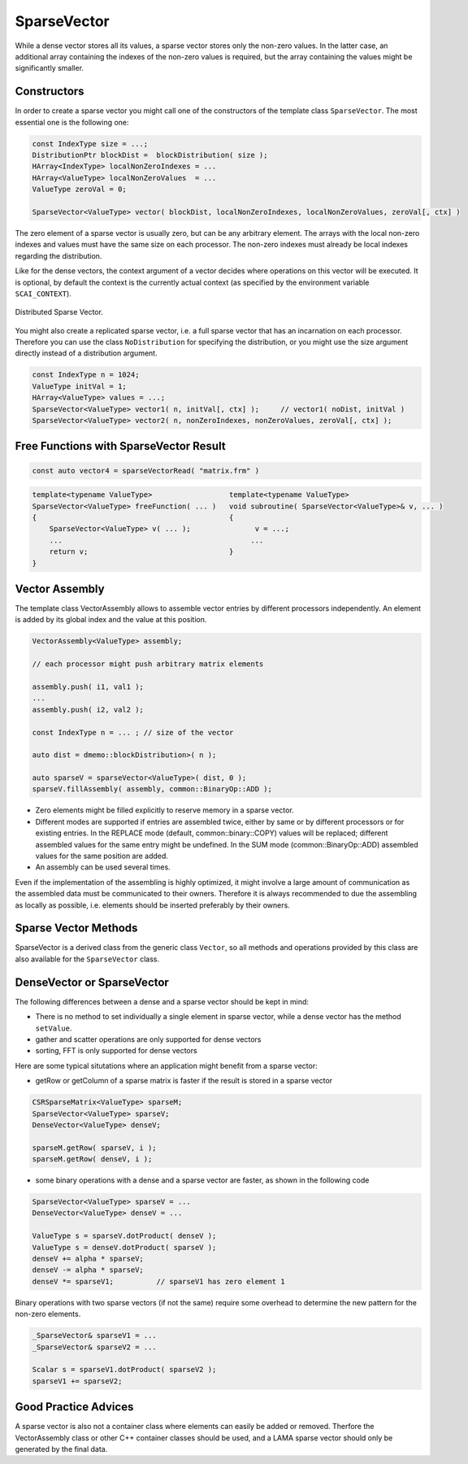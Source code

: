 .. _lama_SparseVector:

SparseVector
============

While a dense vector stores all its values, a sparse vector stores only the non-zero values. In the latter case, an additional
array containing the indexes of the non-zero values is required, but the array containing the values might be significantly
smaller. 

Constructors
------------

In order to create a sparse vector you might call one of the constructors of the template class ``SparseVector``.
The most essential one is the following one:

.. code-block:: c++

    const IndexType size = ...;
    DistributionPtr blockDist =  blockDistribution( size );
    HArray<IndexType> localNonZeroIndexes = ...
    HArray<ValueType> localNonZeroValues  = ...
    ValueType zeroVal = 0;

    SparseVector<ValueType> vector( blockDist, localNonZeroIndexes, localNonZeroValues, zeroVal[, ctx] )

The zero element of a sparse vector is usually zero, but can be any arbitrary element.
The arrays with the local non-zero indexes and values must have the same size on each processor.
The non-zero indexes must already be local indexes regarding the distribution.

Like for the dense vectors, the context argument of a vector decides where operations on this vector will be executed. It
is optional, by default the context is the currently actual context (as specified by the environment
variable ``SCAI_CONTEXT``).

.. figure:: _images/sparse_vector.*
    :width: 600px
    :align: center
  
    Distributed Sparse Vector.

You might also create a replicated sparse vector, i.e. a full sparse vector that has an incarnation
on each processor. Therefore you can use the class ``NoDistribution`` for specifying the distribution,
or you might use the size argument directly instead of a distribution argument.

.. code-block:: c++

    const IndexType n = 1024;
    ValueType initVal = 1;
    HArray<ValueType> values = ...;
    SparseVector<ValueType> vector1( n, initVal[, ctx] );     // vector1( noDist, initVal )
    SparseVector<ValueType> vector2( n, nonZeroIndexes, nonZeroValues, zeroVal[, ctx] );

Free Functions with SparseVector Result
--------------------------------------

.. code-block:: c++

    const auto vector4 = sparseVectorRead( "matrix.frm" )

.. code-block:: c++

    template<typename ValueType>                  template<typename ValueType>
    SparseVector<ValueType> freeFunction( ... )   void subroutine( SparseVector<ValueType>& v, ... )
    {                                             {
        SparseVector<ValueType> v( ... );               v = ...;
        ...                                            ...
        return v;                                 }
    }

Vector Assembly
---------------

The template class VectorAssembly allows to assemble vector entries by different processors
independently. An element is added by its global index and the value at this position.

.. code-block:: c++

    VectorAssembly<ValueType> assembly;

    // each processor might push arbitrary matrix elements

    assembly.push( i1, val1 );
    ...
    assembly.push( i2, val2 );

    const IndexType n = ... ; // size of the vector

    auto dist = dmemo::blockDistribution>( n );

    auto sparseV = sparseVector<ValueType>( dist, 0 );
    sparseV.fillAssembly( assembly, common::BinaryOp::ADD );

- Zero elements might be filled explicitly to reserve memory in a sparse vector.
- Different modes are supported if entries are assembled twice, either by same or by different processors or for existing entries.
  In the REPLACE mode (default, common::binary::COPY) values will be replaced; different assembled values for the same entry
  might be undefined. In the SUM mode (common::BinaryOp::ADD) assembled values for the same position are added.
- An assembly can be used several times.

Even if the implementation of the assembling is highly optimized, it might involve a large amount of
communication as the assembled data must be communicated to their owners. Therefore it is always recommended
to due the assembling as locally as possible, i.e. elements should be inserted preferably by their owners.

Sparse Vector Methods
--------------------

SparseVector is a derived class from the generic class ``Vector``, so all methods and 
operations provided by this class are also available for the ``SparseVector`` class.


DenseVector or SparseVector
---------------------------

The following differences between a dense and a sparse vector should be kept in mind:

* There is no method to set individually a single element in sparse vector, while a dense vector has the method ``setValue``.
* gather and scatter operations are only supported for dense vectors
* sorting, FFT is only supported for dense vectors

Here are some typical situtations where an application might benefit from a sparse vector:

- getRow or getColumn of a sparse matrix is faster if the result is stored in a sparse vector

.. code-block:: c++

   CSRSparseMatrix<ValueType> sparseM;
   SparseVector<ValueType> sparseV;
   DenseVector<ValueType> denseV;

   sparseM.getRow( sparseV, i );
   sparseM.getRow( denseV, i );

- some binary operations with a dense and a sparse vector are faster, as shown in the following code

.. code-block:: c++

   SparseVector<ValueType> sparseV = ...
   DenseVector<ValueType> denseV = ...

   ValueType s = sparseV.dotProduct( denseV );
   ValueType s = denseV.dotProduct( sparseV );
   denseV += alpha * sparseV;
   denseV -= alpha * sparseV;
   denseV *= sparseV1;          // sparseV1 has zero element 1

Binary operations with two sparse vectors (if not the same) require some overhead to determine the new pattern
for the non-zero elements.

.. code-block:: c++

   _SparseVector& sparseV1 = ...
   _SparseVector& sparseV2 = ...
   
   Scalar s = sparseV1.dotProduct( sparseV2 );
   sparseV1 += sparseV2;

Good Practice Advices
---------------------

A sparse vector is also not a container class where elements can easily be added or removed. Therfore the
VectorAssembly class or other C++ container classes should be used, and a LAMA sparse vector should only be 
generated by the final data.


